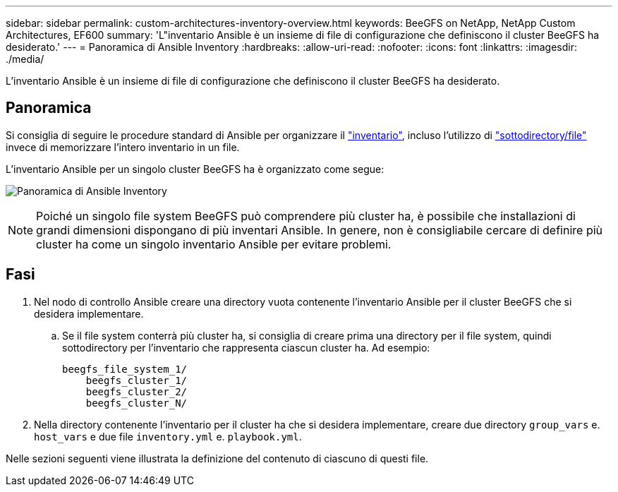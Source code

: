 ---
sidebar: sidebar 
permalink: custom-architectures-inventory-overview.html 
keywords: BeeGFS on NetApp, NetApp Custom Architectures, EF600 
summary: 'L"inventario Ansible è un insieme di file di configurazione che definiscono il cluster BeeGFS ha desiderato.' 
---
= Panoramica di Ansible Inventory
:hardbreaks:
:allow-uri-read: 
:nofooter: 
:icons: font
:linkattrs: 
:imagesdir: ./media/


[role="lead"]
L'inventario Ansible è un insieme di file di configurazione che definiscono il cluster BeeGFS ha desiderato.



== Panoramica

Si consiglia di seguire le procedure standard di Ansible per organizzare il link:https://docs.ansible.com/ansible/latest/inventory_guide/intro_inventory.html["inventario"], incluso l'utilizzo di link:https://docs.ansible.com/ansible/latest/inventory_guide/intro_inventory.html#organizing-host-and-group-variables["sottodirectory/file"] invece di memorizzare l'intero inventario in un file.

L'inventario Ansible per un singolo cluster BeeGFS ha è organizzato come segue:

image:../media/ansible-inventory-overview.png["Panoramica di Ansible Inventory"]


NOTE: Poiché un singolo file system BeeGFS può comprendere più cluster ha, è possibile che installazioni di grandi dimensioni dispongano di più inventari Ansible. In genere, non è consigliabile cercare di definire più cluster ha come un singolo inventario Ansible per evitare problemi.



== Fasi

. Nel nodo di controllo Ansible creare una directory vuota contenente l'inventario Ansible per il cluster BeeGFS che si desidera implementare.
+
.. Se il file system conterrà più cluster ha, si consiglia di creare prima una directory per il file system, quindi sottodirectory per l'inventario che rappresenta ciascun cluster ha. Ad esempio:
+
[listing]
----
beegfs_file_system_1/
    beegfs_cluster_1/
    beegfs_cluster_2/
    beegfs_cluster_N/
----


. Nella directory contenente l'inventario per il cluster ha che si desidera implementare, creare due directory `group_vars` e. `host_vars` e due file `inventory.yml` e. `playbook.yml`.


Nelle sezioni seguenti viene illustrata la definizione del contenuto di ciascuno di questi file.
